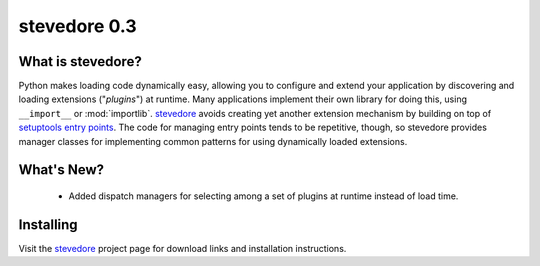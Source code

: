 ===============
 stevedore 0.3
===============

.. tags:: stevedore release python

What is stevedore?
==================

Python makes loading code dynamically easy, allowing you to configure
and extend your application by discovering and loading extensions
("*plugins*") at runtime. Many applications implement their own
library for doing this, using ``__import__`` or
:mod:`importlib`. stevedore_ avoids creating yet another extension
mechanism by building on top of `setuptools entry points`_. The code
for managing entry points tends to be repetitive, though, so stevedore
provides manager classes for implementing common patterns for using
dynamically loaded extensions.

.. _stevedore: http://stevedore.readthedocs.org

.. _setuptools entry points: http://packages.python.org/distribute/pkg_resources.html#convenience-api


What's New?
===========

 - Added dispatch managers for selecting among a set of plugins at
   runtime instead of load time.

Installing
==========

Visit the stevedore_ project page for download links and installation
instructions.
